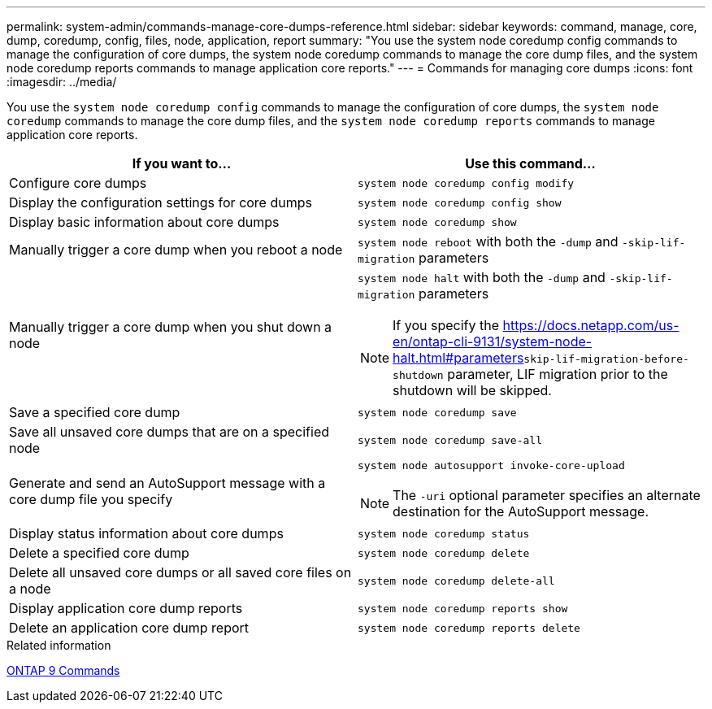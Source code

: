 ---
permalink: system-admin/commands-manage-core-dumps-reference.html
sidebar: sidebar
keywords: command, manage, core, dump, coredump, config, files, node, application, report
summary: "You use the system node coredump config commands to manage the configuration of core dumps, the system node coredump commands to manage the core dump files, and the system node coredump reports commands to manage application core reports."
---
= Commands for managing core dumps
:icons: font
:imagesdir: ../media/

[.lead]
You use the `system node coredump config` commands to manage the configuration of core dumps, the `system node coredump` commands to manage the core dump files, and the `system node coredump reports` commands to manage application core reports.

[options="header"]
|===
| If you want to...| Use this command...
a|
Configure core dumps
a|
`system node coredump config modify`
a|
Display the configuration settings for core dumps
a|
`system node coredump config show`
a|
Display basic information about core dumps
a|
`system node coredump show`
a|
Manually trigger a core dump when you reboot a node
a|
`system node reboot` with both the `-dump` and `-skip-lif-migration` parameters

a|
Manually trigger a core dump when you shut down a node
a|
`system node halt` with both the `-dump` and `-skip-lif-migration` parameters
[NOTE]
====
If you specify the link:https://docs.netapp.com/us-en/ontap-cli-9131/system-node-halt.html#parameters[]`skip-lif-migration-before-shutdown` parameter, LIF migration prior to the shutdown will be skipped. 
====

a|
Save a specified core dump
a|
`system node coredump save`
a|
Save all unsaved core dumps that are on a specified node
a|
`system node coredump save-all`
a|
Generate and send an AutoSupport message with a core dump file you specify
a|
`system node autosupport invoke-core-upload`
[NOTE]
====
The `-uri` optional parameter specifies an alternate destination for the AutoSupport message.
====

a|
Display status information about core dumps
a|
`system node coredump status`
a|
Delete a specified core dump
a|
`system node coredump delete`
a|
Delete all unsaved core dumps or all saved core files on a node
a|
`system node coredump delete-all`
a|
Display application core dump reports
a|
`system node coredump reports show`
a|
Delete an application core dump report
a|
`system node coredump reports delete`
|===
.Related information

http://docs.netapp.com/ontap-9/topic/com.netapp.doc.dot-cm-cmpr/GUID-5CB10C70-AC11-41C0-8C16-B4D0DF916E9B.html[ONTAP 9 Commands^]
//2023-8-23, ONTAPDOC-1270
